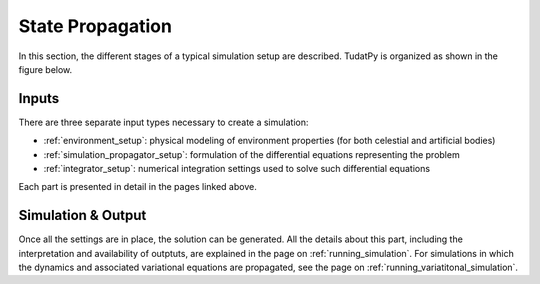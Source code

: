 ******************
State Propagation
******************

In this section, the different stages of a typical simulation setup are described.
TudatPy is organized as shown in the figure below.


 .. figure:: _static/tudatpy_high_level.png
    :width: 1000


Inputs
=======

There are three separate input types necessary to create a simulation:

- :ref:`environment_setup`: physical modeling of environment properties (for both celestial and artificial bodies)
- :ref:`simulation_propagator_setup`: formulation of the differential equations representing the problem
- :ref:`integrator_setup`: numerical integration settings used to solve such differential equations

Each part is presented in detail in the pages linked above.

Simulation & Output
===================

Once all the settings are in place, the solution can be generated. All the details
about this part, including the interpretation and availability of outptuts, are explained in the page on :ref:`running_simulation`.
For simulations in which the dynamics and associated variational equations are propagated, see the page on :ref:`running_variatitonal_simulation`.


